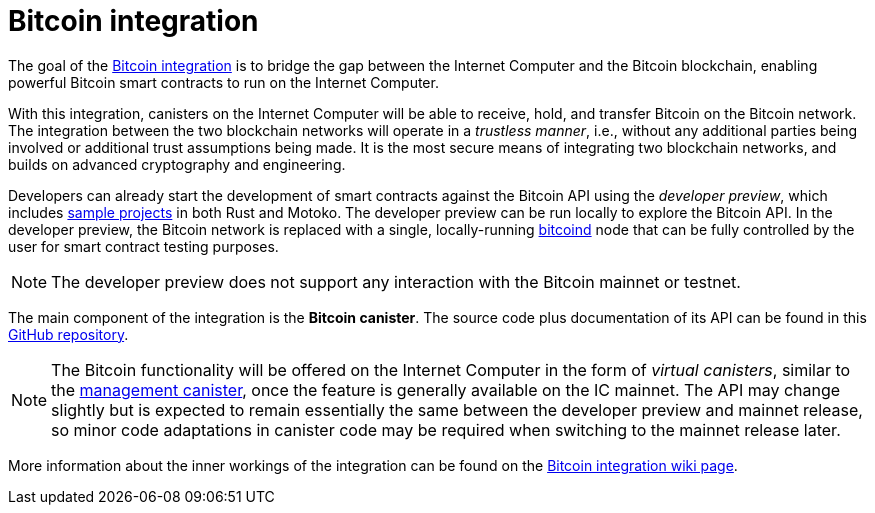= Bitcoin integration

The goal of the
https://dfinity.org/howitworks/direct-integration-with-bitcoin[Bitcoin integration]
is to bridge the gap between the Internet Computer and the Bitcoin blockchain,
enabling powerful Bitcoin smart contracts to run on the Internet Computer.

With this integration, canisters on the Internet Computer will be able to receive,
hold, and transfer Bitcoin on the Bitcoin network.
The integration between the two blockchain networks will operate in a _trustless manner_, i.e.,
without any additional parties being involved or additional trust assumptions being made.
It is the most secure means of integrating two blockchain networks, and builds on advanced
cryptography and engineering.

Developers can already start the development of smart contracts against the Bitcoin API using
the  _developer preview_, which includes
https://github.com/dfinity/bitcoin-developer-preview/tree/master/examples[sample projects]
in both Rust and Motoko.
The developer preview can be run locally to explore the Bitcoin API.
In the developer preview, the Bitcoin network is replaced with a single, locally-running
https://bitcoin.org/en/full-node[bitcoind]
node that can be fully controlled by the user for smart contract testing purposes.

NOTE: The developer preview does not support any interaction with the Bitcoin mainnet or testnet.

The main component of the integration is the *Bitcoin canister*.
The source code plus documentation of its API can be found in this
https://github.com/dfinity/bitcoin-developer-preview[GitHub repository].

NOTE: The Bitcoin functionality will be offered on the Internet Computer in the
form of _virtual canisters_, similar to the
https://smartcontracts.org/docs/interface-spec/index.html#ic-management-canister[management canister],
once the feature is generally available on the IC mainnet.
The API may change slightly but is expected to remain essentially the same between
the developer preview and mainnet release, so minor code adaptations in canister code may be required
when switching to the mainnet release later.

More information about the inner workings of the integration can be found
on the
https://wiki.internetcomputer.org/wiki/Bitcoin_integration[Bitcoin integration wiki page].
